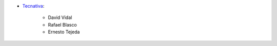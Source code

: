 * `Tecnativa <https://www.tecnativa.com>`__:

   * David Vidal
   * Rafael Blasco
   * Ernesto Tejeda
